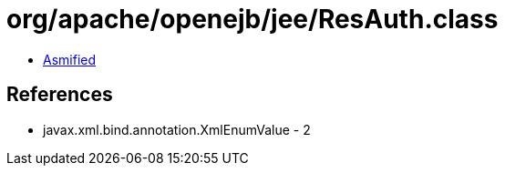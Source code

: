 = org/apache/openejb/jee/ResAuth.class

 - link:ResAuth-asmified.java[Asmified]

== References

 - javax.xml.bind.annotation.XmlEnumValue - 2
